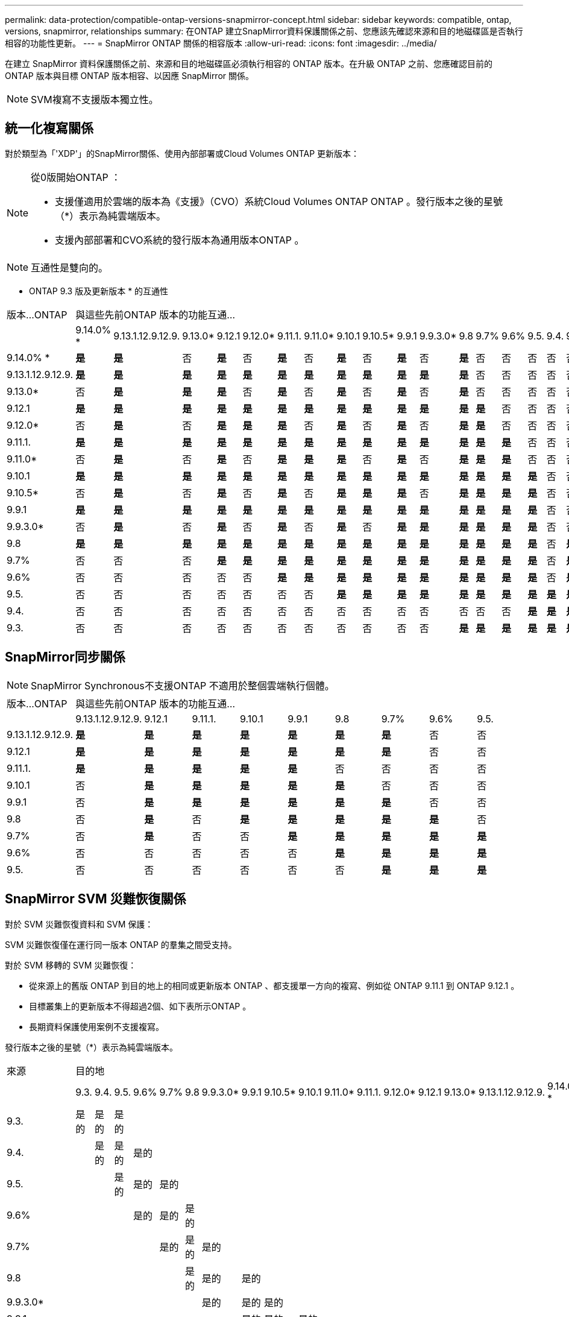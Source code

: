---
permalink: data-protection/compatible-ontap-versions-snapmirror-concept.html 
sidebar: sidebar 
keywords: compatible, ontap, versions, snapmirror, relationships 
summary: 在ONTAP 建立SnapMirror資料保護關係之前、您應該先確認來源和目的地磁碟區是否執行相容的功能性更新。 
---
= SnapMirror ONTAP 關係的相容版本
:allow-uri-read: 
:icons: font
:imagesdir: ../media/


[role="lead"]
在建立 SnapMirror 資料保護關係之前、來源和目的地磁碟區必須執行相容的 ONTAP 版本。在升級 ONTAP 之前、您應確認目前的 ONTAP 版本與目標 ONTAP 版本相容、以因應 SnapMirror 關係。

[NOTE]
====
SVM複寫不支援版本獨立性。

====


== 統一化複寫關係

對於類型為「'XDP'」的SnapMirror關係、使用內部部署或Cloud Volumes ONTAP 更新版本：

[NOTE]
====
從0版開始ONTAP ：

* 支援僅適用於雲端的版本為《支援》（CVO）系統Cloud Volumes ONTAP ONTAP 。發行版本之後的星號（*）表示為純雲端版本。
* 支援內部部署和CVO系統的發行版本為通用版本ONTAP 。


====
[NOTE]
====
互通性是雙向的。

====
* ONTAP 9.3 版及更新版本 * 的互通性

|===


| 版本…ONTAP 17+| 與這些先前ONTAP 版本的功能互通… 


|  | 9.14.0% * | 9.13.1.12.9.12.9. | 9.13.0* | 9.12.1 | 9.12.0* | 9.11.1. | 9.11.0* | 9.10.1 | 9.10.5* | 9.9.1 | 9.9.3.0* | 9.8 | 9.7% | 9.6% | 9.5. | 9.4. | 9.3. 


| 9.14.0% * | *是* | *是* | 否 | *是* | 否 | *是* | 否 | *是* | 否 | *是* | 否 | *是* | 否 | 否 | 否 | 否 | 否 


| 9.13.1.12.9.12.9. | *是* | *是* | *是* | *是* | *是* | *是* | *是* | *是* | *是* | *是* | *是* | *是* | 否 | 否 | 否 | 否 | 否 


| 9.13.0* | 否 | *是* | *是* | *是* | 否 | *是* | 否 | *是* | 否 | *是* | 否 | *是* | 否 | 否 | 否 | 否 | 否 


| 9.12.1 | *是* | *是* | *是* | *是* | *是* | *是* | *是* | *是* | *是* | *是* | *是* | *是* | *是* | 否 | 否 | 否 | 否 


| 9.12.0* | 否 | *是* | 否 | *是* | *是* | *是* | 否 | *是* | 否 | *是* | 否 | *是* | *是* | 否 | 否 | 否 | 否 


| 9.11.1. | *是* | *是* | *是* | *是* | *是* | *是* | *是* | *是* | *是* | *是* | *是* | *是* | *是* | *是* | 否 | 否 | 否 


| 9.11.0* | 否 | *是* | 否 | *是* | 否 | *是* | *是* | *是* | 否 | *是* | 否 | *是* | *是* | *是* | 否 | 否 | 否 


| 9.10.1 | *是* | *是* | *是* | *是* | *是* | *是* | *是* | *是* | *是* | *是* | *是* | *是* | *是* | *是* | *是* | 否 | 否 


| 9.10.5* | 否 | *是* | 否 | *是* | 否 | *是* | 否 | *是* | *是* | *是* | 否 | *是* | *是* | *是* | *是* | 否 | 否 


| 9.9.1 | *是* | *是* | *是* | *是* | *是* | *是* | *是* | *是* | *是* | *是* | *是* | *是* | *是* | *是* | *是* | 否 | 否 


| 9.9.3.0* | 否 | *是* | 否 | *是* | 否 | *是* | 否 | *是* | 否 | *是* | *是* | *是* | *是* | *是* | *是* | 否 | 否 


| 9.8 | *是* | *是* | *是* | *是* | *是* | *是* | *是* | *是* | *是* | *是* | *是* | *是* | *是* | *是* | *是* | 否 | *是* 


| 9.7% | 否 | 否 | 否 | *是* | *是* | *是* | *是* | *是* | *是* | *是* | *是* | *是* | *是* | *是* | *是* | 否 | *是* 


| 9.6% | 否 | 否 | 否 | 否 | 否 | *是* | *是* | *是* | *是* | *是* | *是* | *是* | *是* | *是* | *是* | 否 | *是* 


| 9.5. | 否 | 否 | 否 | 否 | 否 | 否 | 否 | *是* | *是* | *是* | *是* | *是* | *是* | *是* | *是* | *是* | *是* 


| 9.4. | 否 | 否 | 否 | 否 | 否 | 否 | 否 | 否 | 否 | 否 | 否 | 否 | 否 | 否 | *是* | *是* | *是* 


| 9.3. | 否 | 否 | 否 | 否 | 否 | 否 | 否 | 否 | 否 | 否 | 否 | *是* | *是* | *是* | *是* | *是* | *是* 
|===


== SnapMirror同步關係

[NOTE]
====
SnapMirror Synchronous不支援ONTAP 不適用於整個雲端執行個體。

====
|===


| 版本…ONTAP 9+| 與這些先前ONTAP 版本的功能互通… 


|  | 9.13.1.12.9.12.9. | 9.12.1 | 9.11.1. | 9.10.1 | 9.9.1 | 9.8 | 9.7% | 9.6% | 9.5. 


| 9.13.1.12.9.12.9. | *是* | *是* | *是* | *是* | *是* | *是* | *是* | 否 | 否 


| 9.12.1 | *是* | *是* | *是* | *是* | *是* | *是* | *是* | 否 | 否 


| 9.11.1. | *是* | *是* | *是* | *是* | *是* | 否 | 否 | 否 | 否 


| 9.10.1 | 否 | *是* | *是* | *是* | *是* | *是* | 否 | 否 | 否 


| 9.9.1 | 否 | *是* | *是* | *是* | *是* | *是* | *是* | 否 | 否 


| 9.8 | 否 | *是* | 否 | *是* | *是* | *是* | *是* | *是* | 否 


| 9.7% | 否 | *是* | 否 | 否 | *是* | *是* | *是* | *是* | *是* 


| 9.6% | 否 | 否 | 否 | 否 | 否 | *是* | *是* | *是* | *是* 


| 9.5. | 否 | 否 | 否 | 否 | 否 | 否 | *是* | *是* | *是* 
|===


== SnapMirror SVM 災難恢復關係

對於 SVM 災難恢復資料和 SVM 保護：

SVM 災難恢復僅在運行同一版本 ONTAP 的羣集之間受支持。

對於 SVM 移轉的 SVM 災難恢復：

* 從來源上的舊版 ONTAP 到目的地上的相同或更新版本 ONTAP 、都支援單一方向的複寫、例如從 ONTAP 9.11.1 到 ONTAP 9.12.1 。
* 目標叢集上的更新版本不得超過2個、如下表所示ONTAP 。
* 長期資料保護使用案例不支援複寫。


發行版本之後的星號（*）表示為純雲端版本。

|===


| 來源 17+| 目的地 


|  | 9.3. | 9.4. | 9.5. | 9.6% | 9.7% | 9.8 | 9.9.3.0* | 9.9.1 | 9.10.5* | 9.10.1 | 9.11.0* | 9.11.1. | 9.12.0* | 9.12.1 | 9.13.0* | 9.13.1.12.9.12.9. | 9.14.0% * 


| 9.3. | 是的 | 是的 | 是的 |  |  |  |  |  |  |  |  |  |  |  |  |  |  


| 9.4. |  | 是的 | 是的 | 是的 |  |  |  |  |  |  |  |  |  |  |  |  |  


| 9.5. |  |  | 是的 | 是的 | 是的 |  |  |  |  |  |  |  |  |  |  |  |  


| 9.6% |  |  |  | 是的 | 是的 | 是的 |  |  |  |  |  |  |  |  |  |  |  


| 9.7% |  |  |  |  | 是的 | 是的 | 是的 |  |  |  |  |  |  |  |  |  |  


| 9.8 |  |  |  |  |  | 是的 | 是的 | 是的 |  |  |  |  |  |  |  |  |  


| 9.9.3.0* |  |  |  |  |  |  | 是的 | 是的 | 是的 |  |  |  |  |  |  |  |  


| 9.9.1 |  |  |  |  |  |  |  | 是的 | 是的 | 是的 |  |  |  |  |  |  |  


| 9.10.5* |  |  |  |  |  |  |  |  | 是的 | 是的 | 是的 |  |  |  |  |  |  


| 9.10.1 |  |  |  |  |  |  |  |  |  | 是的 | 是的 | 是的 |  |  |  |  |  


| 9.11.0* |  |  |  |  |  |  |  |  |  |  | 是的 | 是的 | 是的 |  |  |  |  


| 9.11.1. |  |  |  |  |  |  |  |  |  |  |  | 是的 | 是的 | 是的 |  |  |  


| 9.12.0* |  |  |  |  |  |  |  |  |  |  |  |  | 是的 | 是的 | 是的 |  |  


| 9.12.1 |  |  |  |  |  |  |  |  |  |  |  |  |  | 是的 | 是的 | 是的 |  


| 9.13.0* |  |  |  |  |  |  |  |  |  |  |  |  |  |  | 是的 | 是的 | 是的 


| 9.13.1.12.9.12.9. |  |  |  |  |  |  |  |  |  |  |  |  |  |  |  | 是的 | 是的 


| 9.14.0% * |  |  |  |  |  |  |  |  |  |  |  |  |  |  |  |  | 是的 
|===


== SnapMirror 災難恢復關係

對於類型為「DP」和原則類型「as同步 鏡射」的SnapMirror關係：

[NOTE]
====
DP型鏡像無法從ONTAP 版本資訊的版本資訊中進行初始化、ONTAP 且在版本資訊的版本資訊中完全不支援。如需詳細資訊、請參閱 link:https://mysupport.netapp.com/info/communications/ECMLP2880221.html["取代資料保護SnapMirror關係"^]。

====
[NOTE]
====
在下表中、左欄顯示ONTAP 來源Volume上的版本資訊、而上方列則顯示ONTAP 您在目的地Volume上可以使用的版本資訊。

====
|===


| 來源 12+| 目的地 


|  | 9.11.1. | 9.10.1 | 9.9.1 | 9.8 | 9.7% | 9.6% | 9.5. | 9.4. | 9.3. | 9.2. | 9.1. | 9. 


| 9.11.1. | 是的 | 否 | 否 | 否 | 否 | 否 | 否 | 否 | 否 | 否 | 否 | 否 


| 9.10.1 | 是的 | 是的 | 否 | 否 | 否 | 否 | 否 | 否 | 否 | 否 | 否 | 否 


| 9.9.1 | 是的 | 是的 | 是的 | 否 | 否 | 否 | 否 | 否 | 否 | 否 | 否 | 否 


| 9.8 | 否 | 是的 | 是的 | 是的 | 否 | 否 | 否 | 否 | 否 | 否 | 否 | 否 


| 9.7% | 否 | 否 | 是的 | 是的 | 是的 | 否 | 否 | 否 | 否 | 否 | 否 | 否 


| 9.6% | 否 | 否 | 否 | 是的 | 是的 | 是的 | 否 | 否 | 否 | 否 | 否 | 否 


| 9.5. | 否 | 否 | 否 | 否 | 是的 | 是的 | 是的 | 否 | 否 | 否 | 否 | 否 


| 9.4. | 否 | 否 | 否 | 否 | 否 | 是的 | 是的 | 是的 | 否 | 否 | 否 | 否 


| 9.3. | 否 | 否 | 否 | 否 | 否 | 否 | 是的 | 是的 | 是的 | 否 | 否 | 否 


| 9.2. | 否 | 否 | 否 | 否 | 否 | 否 | 否 | 是的 | 是的 | 是的 | 否 | 否 


| 9.1. | 否 | 否 | 否 | 否 | 否 | 否 | 否 | 否 | 是的 | 是的 | 是的 | 否 


| 9. | 否 | 否 | 否 | 否 | 否 | 否 | 否 | 否 | 否 | 是的 | 是的 | 是的 
|===
[NOTE]
====
互通性並非雙向的。

====